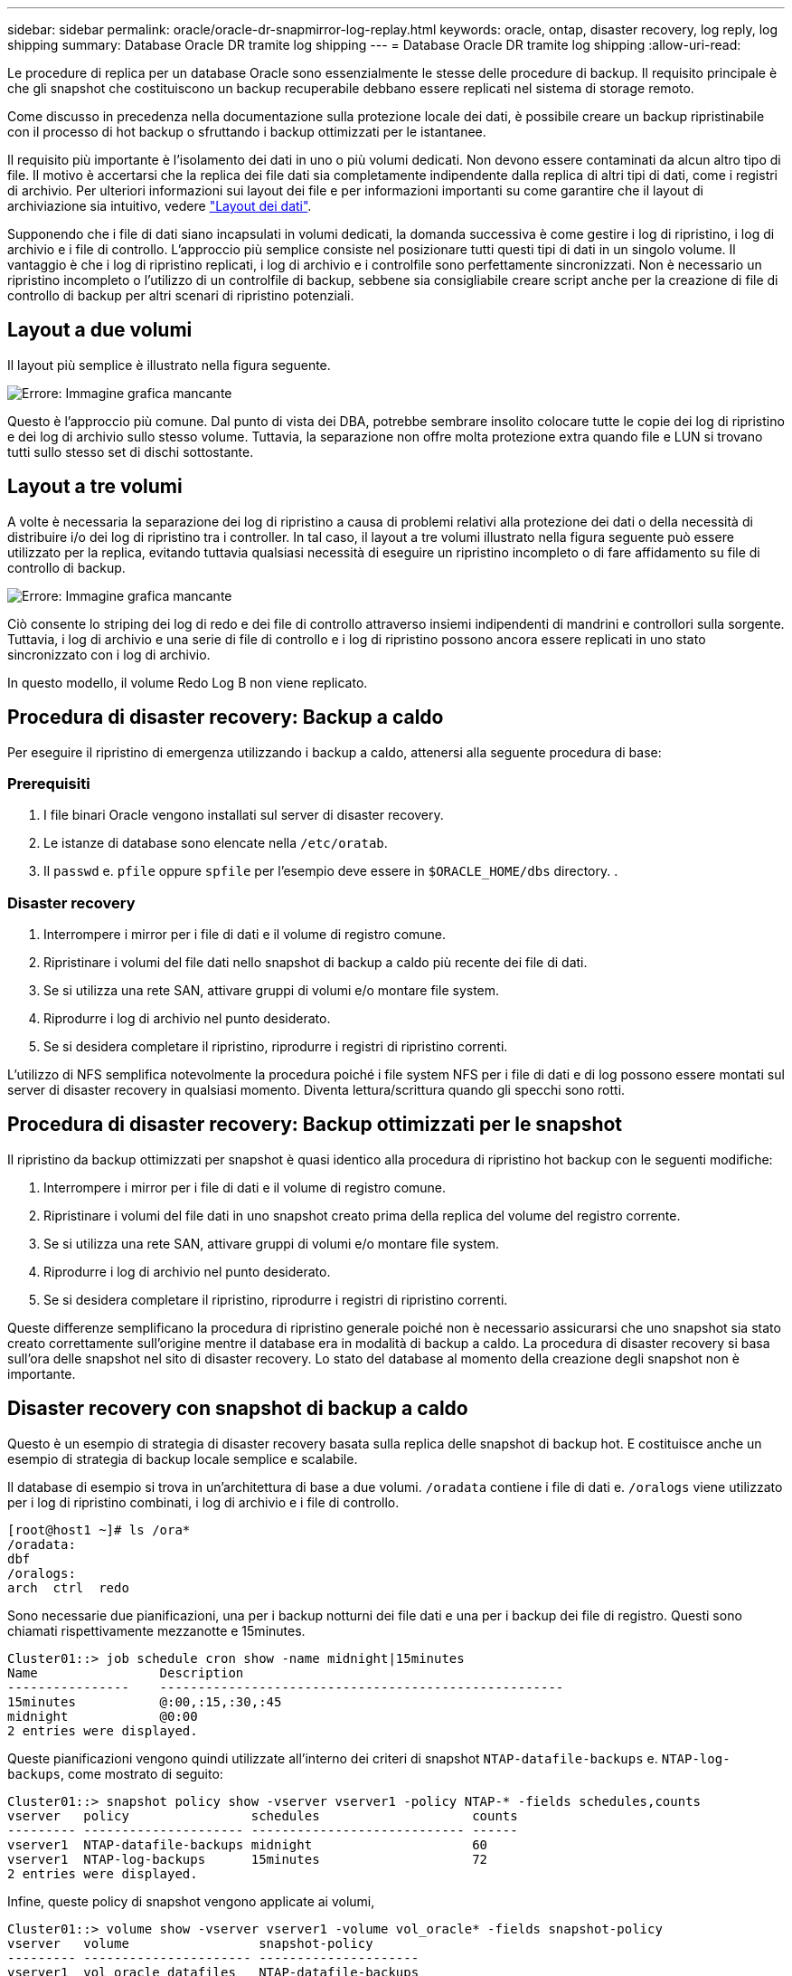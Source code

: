 ---
sidebar: sidebar 
permalink: oracle/oracle-dr-snapmirror-log-replay.html 
keywords: oracle, ontap, disaster recovery, log reply, log shipping 
summary: Database Oracle DR tramite log shipping 
---
= Database Oracle DR tramite log shipping
:allow-uri-read: 


[role="lead"]
Le procedure di replica per un database Oracle sono essenzialmente le stesse delle procedure di backup. Il requisito principale è che gli snapshot che costituiscono un backup recuperabile debbano essere replicati nel sistema di storage remoto.

Come discusso in precedenza nella documentazione sulla protezione locale dei dati, è possibile creare un backup ripristinabile con il processo di hot backup o sfruttando i backup ottimizzati per le istantanee.

Il requisito più importante è l'isolamento dei dati in uno o più volumi dedicati. Non devono essere contaminati da alcun altro tipo di file. Il motivo è accertarsi che la replica dei file dati sia completamente indipendente dalla replica di altri tipi di dati, come i registri di archivio. Per ulteriori informazioni sui layout dei file e per informazioni importanti su come garantire che il layout di archiviazione sia intuitivo, vedere link:oracle-dp-online-backup.html#data-layout["Layout dei dati"].

Supponendo che i file di dati siano incapsulati in volumi dedicati, la domanda successiva è come gestire i log di ripristino, i log di archivio e i file di controllo. L'approccio più semplice consiste nel posizionare tutti questi tipi di dati in un singolo volume. Il vantaggio è che i log di ripristino replicati, i log di archivio e i controlfile sono perfettamente sincronizzati. Non è necessario un ripristino incompleto o l'utilizzo di un controlfile di backup, sebbene sia consigliabile creare script anche per la creazione di file di controllo di backup per altri scenari di ripristino potenziali.



== Layout a due volumi

Il layout più semplice è illustrato nella figura seguente.

image:2-volume.png["Errore: Immagine grafica mancante"]

Questo è l'approccio più comune. Dal punto di vista dei DBA, potrebbe sembrare insolito colocare tutte le copie dei log di ripristino e dei log di archivio sullo stesso volume. Tuttavia, la separazione non offre molta protezione extra quando file e LUN si trovano tutti sullo stesso set di dischi sottostante.



== Layout a tre volumi

A volte è necessaria la separazione dei log di ripristino a causa di problemi relativi alla protezione dei dati o della necessità di distribuire i/o dei log di ripristino tra i controller. In tal caso, il layout a tre volumi illustrato nella figura seguente può essere utilizzato per la replica, evitando tuttavia qualsiasi necessità di eseguire un ripristino incompleto o di fare affidamento su file di controllo di backup.

image:3-volume.png["Errore: Immagine grafica mancante"]

Ciò consente lo striping dei log di redo e dei file di controllo attraverso insiemi indipendenti di mandrini e controllori sulla sorgente. Tuttavia, i log di archivio e una serie di file di controllo e i log di ripristino possono ancora essere replicati in uno stato sincronizzato con i log di archivio.

In questo modello, il volume Redo Log B non viene replicato.



== Procedura di disaster recovery: Backup a caldo

Per eseguire il ripristino di emergenza utilizzando i backup a caldo, attenersi alla seguente procedura di base:



=== Prerequisiti

. I file binari Oracle vengono installati sul server di disaster recovery.
. Le istanze di database sono elencate nella `/etc/oratab`.
. Il `passwd` e. `pfile` oppure `spfile` per l'esempio deve essere in `$ORACLE_HOME/dbs` directory. .




=== Disaster recovery

. Interrompere i mirror per i file di dati e il volume di registro comune.
. Ripristinare i volumi del file dati nello snapshot di backup a caldo più recente dei file di dati.
. Se si utilizza una rete SAN, attivare gruppi di volumi e/o montare file system.
. Riprodurre i log di archivio nel punto desiderato.
. Se si desidera completare il ripristino, riprodurre i registri di ripristino correnti.


L'utilizzo di NFS semplifica notevolmente la procedura poiché i file system NFS per i file di dati e di log possono essere montati sul server di disaster recovery in qualsiasi momento. Diventa lettura/scrittura quando gli specchi sono rotti.



== Procedura di disaster recovery: Backup ottimizzati per le snapshot

Il ripristino da backup ottimizzati per snapshot è quasi identico alla procedura di ripristino hot backup con le seguenti modifiche:

. Interrompere i mirror per i file di dati e il volume di registro comune.
. Ripristinare i volumi del file dati in uno snapshot creato prima della replica del volume del registro corrente.
. Se si utilizza una rete SAN, attivare gruppi di volumi e/o montare file system.
. Riprodurre i log di archivio nel punto desiderato.
. Se si desidera completare il ripristino, riprodurre i registri di ripristino correnti.


Queste differenze semplificano la procedura di ripristino generale poiché non è necessario assicurarsi che uno snapshot sia stato creato correttamente sull'origine mentre il database era in modalità di backup a caldo. La procedura di disaster recovery si basa sull'ora delle snapshot nel sito di disaster recovery. Lo stato del database al momento della creazione degli snapshot non è importante.



== Disaster recovery con snapshot di backup a caldo

Questo è un esempio di strategia di disaster recovery basata sulla replica delle snapshot di backup hot. E costituisce anche un esempio di strategia di backup locale semplice e scalabile.

Il database di esempio si trova in un'architettura di base a due volumi. `/oradata` contiene i file di dati e. `/oralogs` viene utilizzato per i log di ripristino combinati, i log di archivio e i file di controllo.

....
[root@host1 ~]# ls /ora*
/oradata:
dbf
/oralogs:
arch  ctrl  redo
....
Sono necessarie due pianificazioni, una per i backup notturni dei file dati e una per i backup dei file di registro. Questi sono chiamati rispettivamente mezzanotte e 15minutes.

....
Cluster01::> job schedule cron show -name midnight|15minutes
Name                Description
----------------    -----------------------------------------------------
15minutes           @:00,:15,:30,:45
midnight            @0:00
2 entries were displayed.
....
Queste pianificazioni vengono quindi utilizzate all'interno dei criteri di snapshot `NTAP-datafile-backups` e. `NTAP-log-backups`, come mostrato di seguito:

....
Cluster01::> snapshot policy show -vserver vserver1 -policy NTAP-* -fields schedules,counts
vserver   policy                schedules                    counts
--------- --------------------- ---------------------------- ------
vserver1  NTAP-datafile-backups midnight                     60
vserver1  NTAP-log-backups      15minutes                    72
2 entries were displayed.
....
Infine, queste policy di snapshot vengono applicate ai volumi,

....
Cluster01::> volume show -vserver vserver1 -volume vol_oracle* -fields snapshot-policy
vserver   volume                 snapshot-policy
--------- ---------------------- ---------------------
vserver1  vol_oracle_datafiles   NTAP-datafile-backups
vserver1  vol_oracle_logs        NTAP-log-backups
....
Definisce la pianificazione del backup dei volumi. Le snapshot dei file dati vengono create a mezzanotte e conservate per 60 giorni. Il volume di registro contiene 72 snapshot create a intervalli di 15 minuti, con un massimo di 18 ore di copertura.

Quindi, assicurarsi che il database sia in modalità hot backup quando viene creata una snapshot del file dati. Questo viene fatto con un piccolo script che accetta alcuni argomenti di base che avviano e interrompono la modalità di backup sul SID specificato.

....
58 * * * * /snapomatic/current/smatic.db.ctrl --sid NTAP --startbackup
02 * * * * /snapomatic/current/smatic.db.ctrl --sid NTAP --stopbackup
....
Questo passaggio garantisce che il database sia in modalità di backup a caldo durante una finestra di quattro minuti che circonda lo snapshot di mezzanotte.

La replica nel sito di disaster recovery viene configurata come segue:

....
Cluster01::> snapmirror show -destination-path drvserver1:dr_oracle* -fields source-path,destination-path,schedule
source-path                      destination-path                   schedule
-------------------------------- ---------------------------------- --------
vserver1:vol_oracle_datafiles    drvserver1:dr_oracle_datafiles     6hours
vserver1:vol_oracle_logs         drvserver1:dr_oracle_logs          15minutes
2 entries were displayed.
....
La destinazione del volume del registro viene aggiornata ogni 15 minuti. Questo garantisce un RPO di circa 15 minuti. L'intervallo di aggiornamento preciso varia leggermente a seconda del volume totale dei dati che devono essere trasferiti durante l'aggiornamento.

La destinazione del volume del file dati viene aggiornata ogni sei ore. Ciò non influisce su RPO o RTO. Qualora fosse necessario un ripristino di emergenza, uno dei primi passaggi consiste nel ripristinare il volume del file dati in uno snapshot di backup a caldo. Lo scopo dell'intervallo di aggiornamento più frequente è di regolare la velocità di trasferimento di questo volume. Se l'aggiornamento è programmato una volta al giorno, tutte le modifiche accumulate durante il giorno devono essere trasferite contemporaneamente. Con aggiornamenti più frequenti, le modifiche vengono replicate più gradualmente nel corso della giornata.

In caso di disastro, il primo passo è quello di interrompere i mirror per entrambi i volumi:

....
Cluster01::> snapmirror break -destination-path drvserver1:dr_oracle_datafiles -force
Operation succeeded: snapmirror break for destination "drvserver1:dr_oracle_datafiles".
Cluster01::> snapmirror break -destination-path drvserver1:dr_oracle_logs -force
Operation succeeded: snapmirror break for destination "drvserver1:dr_oracle_logs".
Cluster01::>
....
Le repliche sono ora in lettura-scrittura. Il passaggio successivo consiste nel verificare la data e l'ora del volume di registro.

....
Cluster01::> snapmirror show -destination-path drvserver1:dr_oracle_logs -field newest-snapshot-timestamp
source-path                destination-path             newest-snapshot-timestamp
-------------------------- ---------------------------- -------------------------
vserver1:vol_oracle_logs   drvserver1:dr_oracle_logs    03/14 13:30:00
....
La copia più recente del volume di registro è il 14th marzo alle ore 13:30:00.

Quindi, identificare lo snapshot di backup a caldo creato immediatamente prima dello stato del volume di registro. Questa operazione è necessaria in quanto il processo di riproduzione dei log richiede la creazione di tutti i log di archivio in modalità hot backup. Pertanto, la replica del volume di registro deve essere precedente alle immagini di backup a caldo oppure non deve contenere i registri richiesti.

....
Cluster01::> snapshot list -vserver drvserver1 -volume dr_oracle_datafiles -fields create-time -snapshot midnight*
vserver   volume                    snapshot                   create-time
--------- ------------------------  -------------------------- ------------------------
drvserver1 dr_oracle_datafiles      midnight.2017-01-14_0000   Sat Jan 14 00:00:00 2017
drvserver1 dr_oracle_datafiles      midnight.2017-01-15_0000   Sun Jan 15 00:00:00 2017
...

drvserver1 dr_oracle_datafiles      midnight.2017-03-12_0000   Sun Mar 12 00:00:00 2017
drvserver1 dr_oracle_datafiles      midnight.2017-03-13_0000   Mon Mar 13 00:00:00 2017
drvserver1 dr_oracle_datafiles      midnight.2017-03-14_0000   Tue Mar 14 00:00:00 2017
60 entries were displayed.
Cluster01::>
....
L'istantanea creata più di recente è `midnight.2017-03-14_0000`. Questa è l'immagine di backup a caldo più recente dei file di dati e viene quindi ripristinata nel modo seguente:

....
Cluster01::> snapshot restore -vserver drvserver1 -volume dr_oracle_datafiles -snapshot midnight.2017-03-14_0000
Cluster01::>
....
A questo punto, il database è pronto per essere recuperato. Se si trattasse di un ambiente SAN, il passaggio successivo includerebbe l'attivazione di gruppi di volumi e il montaggio di file system, un processo facilmente automatizzato. Poiché questo esempio utilizza NFS, i file system sono già montati e diventano in lettura-scrittura senza ulteriore necessità di montaggio o attivazione nel momento in cui i mirror sono stati rotti.

A questo punto il database può essere ripristinato al punto desiderato oppure può essere completamente recuperato in relazione alla copia dei log di ripristino replicati. In questo esempio viene illustrato il valore del registro di archiviazione combinato, controlfile e del volume del registro di ripristino. Il processo di ripristino è notevolmente più semplice in quanto non è necessario fare affidamento su file di controllo di backup o su file di registro di ripristino.

....
[oracle@drhost1 ~]$ sqlplus / as sysdba
Connected to an idle instance.
SQL> startup mount;
ORACLE instance started.
Total System Global Area 1610612736 bytes
Fixed Size                  2924928 bytes
Variable Size            1090522752 bytes
Database Buffers          503316480 bytes
Redo Buffers               13848576 bytes
Database mounted.
SQL> recover database until cancel;
ORA-00279: change 1291884 generated at 03/14/2017 12:58:01 needed for thread 1
ORA-00289: suggestion : /oralogs_nfs/arch/1_34_938169986.dbf
ORA-00280: change 1291884 for thread 1 is in sequence #34
Specify log: {<RET>=suggested | filename | AUTO | CANCEL}
auto
ORA-00279: change 1296077 generated at 03/14/2017 15:00:44 needed for thread 1
ORA-00289: suggestion : /oralogs_nfs/arch/1_35_938169986.dbf
ORA-00280: change 1296077 for thread 1 is in sequence #35
ORA-00278: log file '/oralogs_nfs/arch/1_34_938169986.dbf' no longer needed for
this recovery
...
ORA-00279: change 1301407 generated at 03/14/2017 15:01:04 needed for thread 1
ORA-00289: suggestion : /oralogs_nfs/arch/1_40_938169986.dbf
ORA-00280: change 1301407 for thread 1 is in sequence #40
ORA-00278: log file '/oralogs_nfs/arch/1_39_938169986.dbf' no longer needed for
this recovery
ORA-00279: change 1301418 generated at 03/14/2017 15:01:19 needed for thread 1
ORA-00289: suggestion : /oralogs_nfs/arch/1_41_938169986.dbf
ORA-00280: change 1301418 for thread 1 is in sequence #41
ORA-00278: log file '/oralogs_nfs/arch/1_40_938169986.dbf' no longer needed for
this recovery
ORA-00308: cannot open archived log '/oralogs_nfs/arch/1_41_938169986.dbf'
ORA-17503: ksfdopn:4 Failed to open file /oralogs_nfs/arch/1_41_938169986.dbf
ORA-17500: ODM err:File does not exist
SQL> recover database;
Media recovery complete.
SQL> alter database open;
Database altered.
SQL>
....


== Disaster recovery con backup ottimizzati per le snapshot

La procedura di disaster recovery che utilizza backup ottimizzati per le istantanee è quasi identica alla procedura di disaster recovery per il backup a caldo. Come per la procedura di snapshot di backup a caldo, si tratta essenzialmente anche di un'estensione di un'architettura di backup locale in cui i backup vengono replicati per essere utilizzati per il disaster recovery. Nell'esempio seguente viene illustrata la procedura di configurazione e ripristino dettagliata. Questo esempio richiama inoltre le principali differenze tra i backup hot e quelli ottimizzati per le istantanee.

Il database di esempio si trova in un'architettura di base a due volumi. `/oradata` contiene file di dati, e. `/oralogs` viene utilizzato per i log di ripristino combinati, i log di archivio e i file di controllo.

....
 [root@host2 ~]# ls /ora*
/oradata:
dbf
/oralogs:
arch  ctrl  redo
....
Sono necessarie due pianificazioni: Una per i backup notturni dei file dati e una per i backup dei file di registro. Questi sono chiamati rispettivamente mezzanotte e 15minutes.

....
Cluster01::> job schedule cron show -name midnight|15minutes
Name                Description
----------------    -----------------------------------------------------
15minutes           @:00,:15,:30,:45
midnight            @0:00
2 entries were displayed.
....
Queste pianificazioni vengono quindi utilizzate all'interno dei criteri di snapshot `NTAP-datafile-backups` e. `NTAP-log-backups`, come mostrato di seguito:

....
Cluster01::> snapshot policy show -vserver vserver2  -policy NTAP-* -fields schedules,counts
vserver   policy                schedules                    counts
--------- --------------------- ---------------------------- ------
vserver2  NTAP-datafile-backups midnight                     60
vserver2  NTAP-log-backups      15minutes                    72
2 entries were displayed.
....
Infine, queste policy di snapshot vengono applicate ai volumi,

....
Cluster01::> volume show -vserver vserver2  -volume vol_oracle* -fields snapshot-policy
vserver   volume                 snapshot-policy
--------- ---------------------- ---------------------
vserver2  vol_oracle_datafiles   NTAP-datafile-backups
vserver2  vol_oracle_logs        NTAP-log-backups
....
Questo controlla la pianificazione di backup finale dei volumi. Le snapshot vengono create a mezzanotte e conservate per 60 giorni. Il volume di registro contiene 72 snapshot create a intervalli di 15 minuti, con un massimo di 18 ore di copertura.

La replica nel sito di disaster recovery viene configurata come segue:

....
Cluster01::> snapmirror show -destination-path drvserver2:dr_oracle* -fields source-path,destination-path,schedule
source-path                      destination-path                   schedule
-------------------------------- ---------------------------------- --------
vserver2:vol_oracle_datafiles    drvserver2:dr_oracle_datafiles     6hours
vserver2:vol_oracle_logs         drvserver2:dr_oracle_logs          15minutes
2 entries were displayed.
....
La destinazione del volume del registro viene aggiornata ogni 15 minuti. In questo modo si ottiene un RPO di circa 15 minuti, con un intervallo di aggiornamento preciso che varia leggermente a seconda del volume totale dei dati che devono essere trasferiti durante l'aggiornamento.

La destinazione del volume del file dati viene aggiornata ogni 6 ore. Ciò non influisce su RPO o RTO. Se è necessario un ripristino di emergenza, è necessario ripristinare prima il volume del file dati in una snapshot di backup a caldo. Lo scopo dell'intervallo di aggiornamento più frequente è di regolare la velocità di trasferimento di questo volume. Se l'aggiornamento è stato pianificato una volta al giorno, tutte le modifiche accumulate durante il giorno devono essere trasferite contemporaneamente. Con aggiornamenti più frequenti, le modifiche vengono replicate più gradualmente nel corso della giornata.

In caso di disastro, innanzitutto occorre interrompere i mirror per tutti i volumi:

....
Cluster01::> snapmirror break -destination-path drvserver2:dr_oracle_datafiles -force
Operation succeeded: snapmirror break for destination "drvserver2:dr_oracle_datafiles".
Cluster01::> snapmirror break -destination-path drvserver2:dr_oracle_logs -force
Operation succeeded: snapmirror break for destination "drvserver2:dr_oracle_logs".
Cluster01::>
....
Le repliche sono ora in lettura-scrittura. Il passaggio successivo consiste nel verificare la data e l'ora del volume di registro.

....
Cluster01::> snapmirror show -destination-path drvserver2:dr_oracle_logs -field newest-snapshot-timestamp
source-path                destination-path             newest-snapshot-timestamp
-------------------------- ---------------------------- -------------------------
vserver2:vol_oracle_logs   drvserver2:dr_oracle_logs    03/14 13:30:00
....
La copia più recente del volume di registro è il 14th marzo alle ore 13:30. Quindi, identificare lo snapshot del file dati creato immediatamente prima dello stato del volume di registro. Ciò è necessario in quanto il processo di riproduzione dei log richiede tutti i log di archivio appena precedenti allo snapshot nel punto di ripristino desiderato.

....
Cluster01::> snapshot list -vserver drvserver2 -volume dr_oracle_datafiles -fields create-time -snapshot midnight*
vserver   volume                    snapshot                   create-time
--------- ------------------------  -------------------------- ------------------------
drvserver2 dr_oracle_datafiles      midnight.2017-01-14_0000   Sat Jan 14 00:00:00 2017
drvserver2 dr_oracle_datafiles      midnight.2017-01-15_0000   Sun Jan 15 00:00:00 2017
...

drvserver2 dr_oracle_datafiles      midnight.2017-03-12_0000   Sun Mar 12 00:00:00 2017
drvserver2 dr_oracle_datafiles      midnight.2017-03-13_0000   Mon Mar 13 00:00:00 2017
drvserver2 dr_oracle_datafiles      midnight.2017-03-14_0000   Tue Mar 14 00:00:00 2017
60 entries were displayed.
Cluster01::>
....
L'istantanea creata più di recente è `midnight.2017-03-14_0000`. Ripristinare questa istantanea.

....
Cluster01::> snapshot restore -vserver drvserver2 -volume dr_oracle_datafiles -snapshot midnight.2017-03-14_0000
Cluster01::>
....
Il database è ora pronto per essere recuperato. Se si trattasse di un ambiente SAN, si attiverebbero quindi gruppi di volumi e si montassero file system, un processo facilmente automatizzato. Tuttavia, questo esempio utilizza NFS, quindi i file system sono già montati e sono diventati lettura-scrittura senza ulteriore necessità di montaggio o attivazione nel momento in cui i mirror sono stati rotti.

A questo punto il database può essere ripristinato al punto desiderato oppure può essere completamente recuperato in relazione alla copia dei log di ripristino replicati. In questo esempio viene illustrato il valore del registro di archiviazione combinato, controlfile e del volume del registro di ripristino. Il processo di recupero è notevolmente più semplice in quanto non è necessario fare affidamento su file di controllo di backup o su file di registro di ripristino.

....
[oracle@drhost2 ~]$ sqlplus / as sysdba
SQL*Plus: Release 12.1.0.2.0 Production on Wed Mar 15 12:26:51 2017
Copyright (c) 1982, 2014, Oracle.  All rights reserved.
Connected to an idle instance.
SQL> startup mount;
ORACLE instance started.
Total System Global Area 1610612736 bytes
Fixed Size                  2924928 bytes
Variable Size            1073745536 bytes
Database Buffers          520093696 bytes
Redo Buffers               13848576 bytes
Database mounted.
SQL> recover automatic;
Media recovery complete.
SQL> alter database open;
Database altered.
SQL>
....